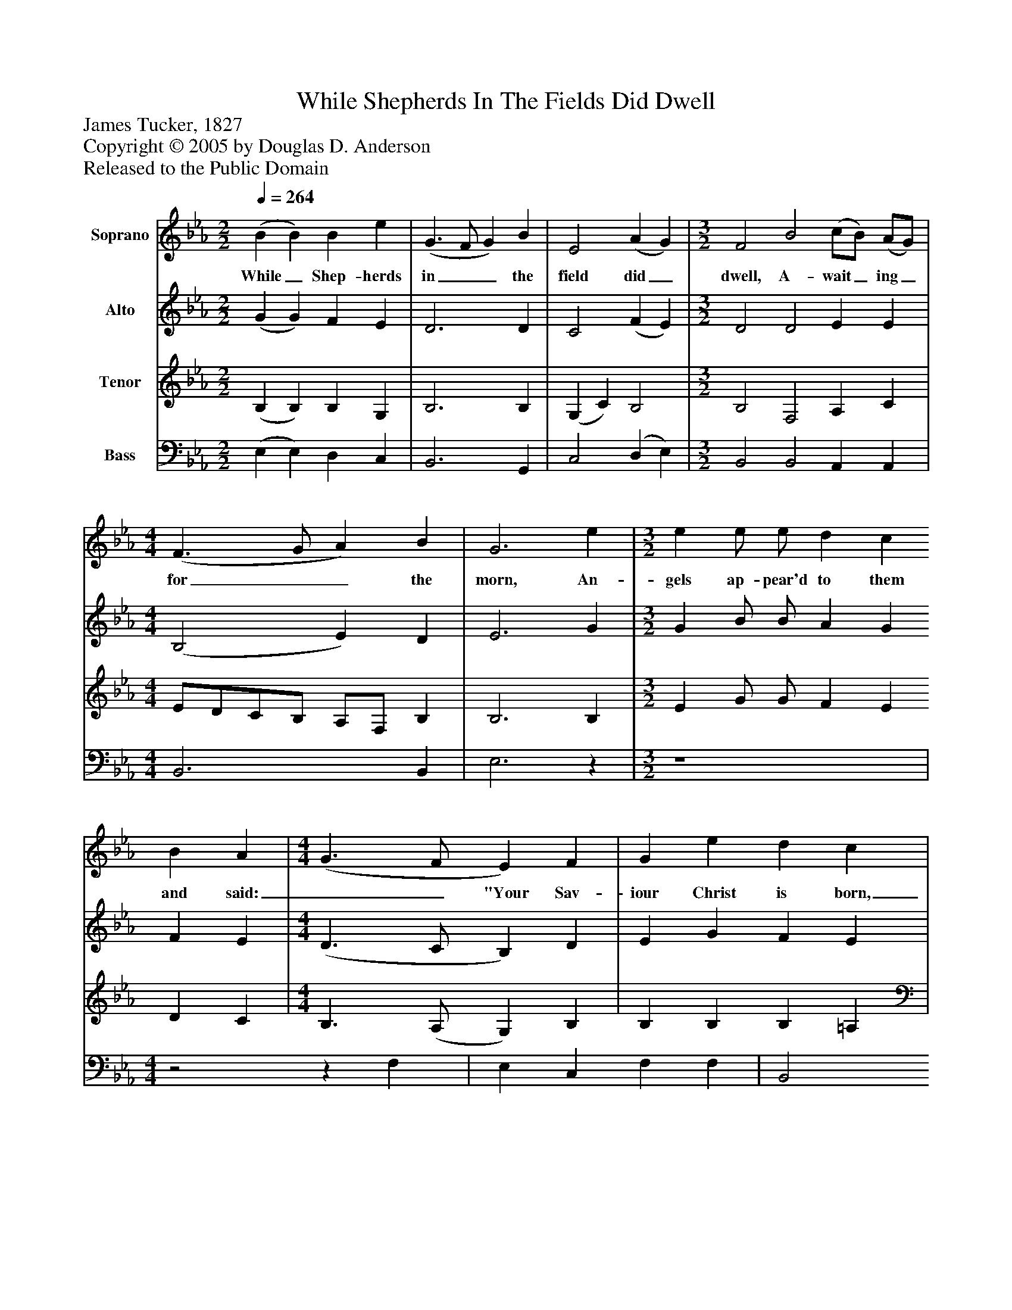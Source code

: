 %%abc-creator mxml2abc 1.4
%%abc-version 2.0
%%continueall true
%%titletrim true
%%titleformat A-1 T C1, Z-1, S-1
X: 0
T: While Shepherds In The Fields Did Dwell
Z: James Tucker, 1827
Z: Copyright © 2005 by Douglas D. Anderson
Z: Released to the Public Domain
L: 1/4
M: 2/2
Q: 1/4=264
V: P1 name="Soprano"
%%MIDI program 1 19
V: P2 name="Alto"
%%MIDI program 2 60
V: P3 name="Tenor"
%%MIDI program 3 57
V: P4 name="Bass"
%%MIDI program 4 58
K: Eb
[V: P1]  (B B) B e | (G3/ F/ G) B | E2 (A G) | [M: 3/2]  F2 B2 (c/B/) (A/G/) | [M: 4/4]  (F3/ G/ A) B | G3 e | [M: 3/2]  e e/ e/ d c B A | [M: 4/4]  (G3/ F/ E) F | G e d c | (B c B/c/) d | (e B) (B G) | (A F) (F D) | E4|]
w: While_ Shep- herds in__ the field did_ dwell, A- wait_ ing_ for__ the morn,  An- gels ap- pear'd to them and said:__ "Your Sav- iour Christ is born,___ Your Sav-_ iour_ Christ_ is_ born."
[V: P2]  (G G) F E | D3 D | C2 (F E) | [M: 3/2]  D2 D2 E E | [M: 4/4]  (B,2 E) D | E3 G | [M: 3/2]  G B/ B/ A G F E | [M: 4/4]  (D3/ C/ B,) D | E G F E | (D E D/E/) F | E2 (E D) | C2 B,2 | B,4|]
[V: P3]  (B, B,) B, G, | B,3 B, | (G, C) B,2 | [M: 3/2]  B,2 F,2 A, C | [M: 4/4]  E/D/C/B,/ A,/F,/ B, | B,3 B, | [M: 3/2]  E G/ G/ F E D C | [M: 4/4]  B,3/ (A,/ G,) B, | B, B, B, =A, | (B, F,) B,2 | B,2 G,2 | (E, A,) A,2 | G,4|]
[V: P4]  (E, E,) D, C, | B,,3 G,, | C,2 (D, E,) | [M: 3/2]  B,,2 B,,2 A,, A,, | [M: 4/4]  B,,3 B,, | E,3z | [M: 3/2]  z4 | [M: 4/4] z2z F, | E, C, F, F, | B,,2 (B, _A,) | G,2 E,2 | A,,2 B,,2 | E,4|]

